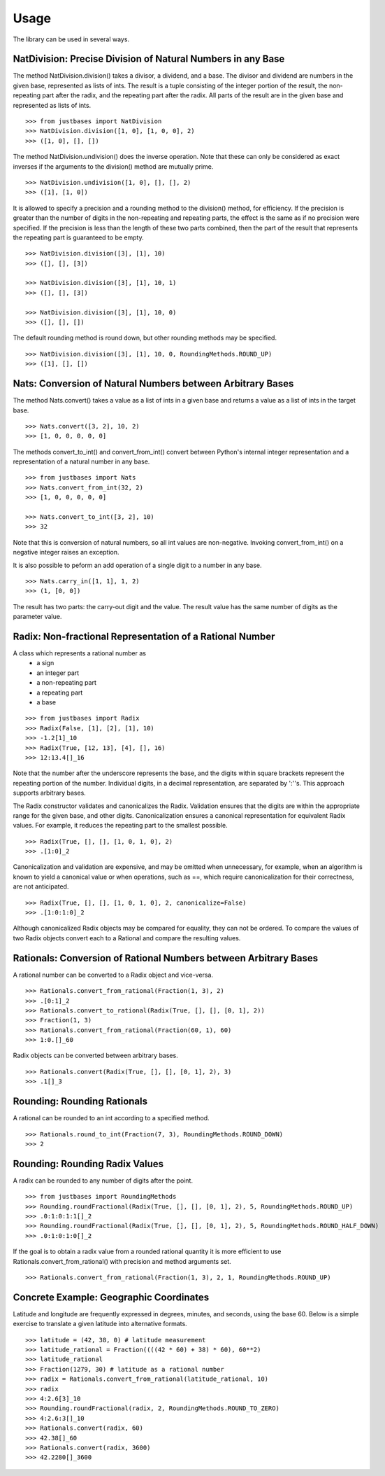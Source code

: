 Usage
=====

The library can be used in several ways.

NatDivision: Precise Division of Natural Numbers in any Base
------------------------------------------------------------
The method NatDivision.division() takes a divisor, a dividend, and a base.
The divisor and dividend are numbers in the given base, represented as lists
of ints. The result is a tuple consisting of the integer portion of the
result, the non-repeating part after the radix, and the repeating part
after the radix. All parts of the result are in the given base and
represented as lists of ints. ::

    >>> from justbases import NatDivision
    >>> NatDivision.division([1, 0], [1, 0, 0], 2)
    >>> ([1, 0], [], [])

The method NatDivision.undivision() does the inverse operation.
Note that these can only be considered as exact inverses if the arguments
to the division() method are mutually prime. ::

    >>> NatDivision.undivision([1, 0], [], [], 2)
    >>> ([1], [1, 0])

It is allowed to specify a precision and a rounding method to the division()
method, for efficiency. If the precision is greater than the number of
digits in the non-repeating and repeating parts, the effect is the same
as if no precision were specified. If the precision is less than the length
of these two parts combined, then the part of the result that represents
the repeating part is guaranteed to be empty. ::

    >>> NatDivision.division([3], [1], 10)
    >>> ([], [], [3])

    >>> NatDivision.division([3], [1], 10, 1)
    >>> ([], [], [3])

    >>> NatDivision.division([3], [1], 10, 0)
    >>> ([], [], [])

The default rounding method is round down, but other rounding methods
may be specified. ::

    >>> NatDivision.division([3], [1], 10, 0, RoundingMethods.ROUND_UP)
    >>> ([1], [], [])

Nats: Conversion of Natural Numbers between Arbitrary Bases
-----------------------------------------------------------
The method Nats.convert() takes a value as a list of ints in a given
base and returns a value as a list of ints in the target base. ::

    >>> Nats.convert([3, 2], 10, 2)
    >>> [1, 0, 0, 0, 0, 0]

The methods convert_to_int() and convert_from_int() convert between
Python's internal integer representation and a representation of a
natural number in any base. ::

    >>> from justbases import Nats
    >>> Nats.convert_from_int(32, 2)
    >>> [1, 0, 0, 0, 0, 0]

    >>> Nats.convert_to_int([3, 2], 10)
    >>> 32

Note that this is conversion of natural numbers, so all int values are
non-negative. Invoking convert_from_int() on a negative integer raises an
exception.

It is also possible to peform an add operation of a single digit to
a number in any base. ::

    >>> Nats.carry_in([1, 1], 1, 2)
    >>> (1, [0, 0])

The result has two parts: the carry-out digit and the value. The result
value has the same number of digits as the parameter value.


Radix: Non-fractional Representation of a Rational Number
---------------------------------------------------------
A class which represents a rational number as
  * a sign
  * an integer part
  * a non-repeating part
  * a repeating part
  * a base

::

    >>> from justbases import Radix
    >>> Radix(False, [1], [2], [1], 10)
    >>> -1.2[1]_10
    >>> Radix(True, [12, 13], [4], [], 16)
    >>> 12:13.4[]_16

Note that the number after the underscore represents the base, and the
digits within square brackets represent the repeating portion of the
number. Individual digits, in a decimal representation, are separated by
':''s. This approach supports arbitrary bases.

The Radix constructor validates and canonicalizes the Radix.
Validation ensures that the digits are within the appropriate range
for the given base, and other digits. Canonicalization ensures a canonical
representation for equivalent Radix values. For example, it reduces
the repeating part to the smallest possible. ::

    >>> Radix(True, [], [], [1, 0, 1, 0], 2)
    >>> .[1:0]_2

Canonicalization and validation are expensive, and may be omitted when
unnecessary, for example, when an algorithm is known to yield a canonical
value or when operations, such as ==, which require canonicalization for
their correctness, are not anticipated. ::

    >>> Radix(True, [], [], [1, 0, 1, 0], 2, canonicalize=False)
    >>> .[1:0:1:0]_2

Although canonicalized Radix objects may be compared for
equality, they can not be ordered. To compare the values of two Radix
objects convert each to a Rational and compare the resulting values.


Rationals: Conversion of Rational Numbers between Arbitrary Bases
-----------------------------------------------------------------
A rational number can be converted to a Radix object and vice-versa. ::

    >>> Rationals.convert_from_rational(Fraction(1, 3), 2)
    >>> .[0:1]_2
    >>> Rationals.convert_to_rational(Radix(True, [], [], [0, 1], 2))
    >>> Fraction(1, 3)
    >>> Rationals.convert_from_rational(Fraction(60, 1), 60)
    >>> 1:0.[]_60

Radix objects can be converted between arbitrary bases. ::

    >>> Rationals.convert(Radix(True, [], [], [0, 1], 2), 3)
    >>> .1[]_3

Rounding: Rounding Rationals
----------------------------

A rational can be rounded to an int according to a specified method. ::

    >>> Rationals.round_to_int(Fraction(7, 3), RoundingMethods.ROUND_DOWN)
    >>> 2

Rounding: Rounding Radix Values
-------------------------------
A radix can be rounded to any number of digits after the point. ::

    >>> from justbases import RoundingMethods
    >>> Rounding.roundFractional(Radix(True, [], [], [0, 1], 2), 5, RoundingMethods.ROUND_UP)
    >>> .0:1:0:1:1[]_2
    >>> Rounding.roundFractional(Radix(True, [], [], [0, 1], 2), 5, RoundingMethods.ROUND_HALF_DOWN)
    >>> .0:1:0:1:0[]_2

If the goal is to obtain a radix value from a rounded rational quantity it is
more efficient to use Rationals.convert_from_rational() with precision and
method arguments set. ::

    >>> Rationals.convert_from_rational(Fraction(1, 3), 2, 1, RoundingMethods.ROUND_UP)

Concrete Example: Geographic Coordinates
----------------------------------------
Latitude and longitude are frequently expressed in degrees, minutes, and
seconds, using the base 60. Below is a simple exercise to translate
a given latitude into alternative formats. ::

    >>> latitude = (42, 38, 0) # latitude measurement
    >>> latitude_rational = Fraction((((42 * 60) + 38) * 60), 60**2)
    >>> latitude_rational
    >>> Fraction(1279, 30) # latitude as a rational number
    >>> radix = Rationals.convert_from_rational(latitude_rational, 10)
    >>> radix
    >>> 4:2.6[3]_10
    >>> Rounding.roundFractional(radix, 2, RoundingMethods.ROUND_TO_ZERO)
    >>> 4:2.6:3[]_10
    >>> Rationals.convert(radix, 60)
    >>> 42.38[]_60
    >>> Rationals.convert(radix, 3600)
    >>> 42.2280[]_3600

